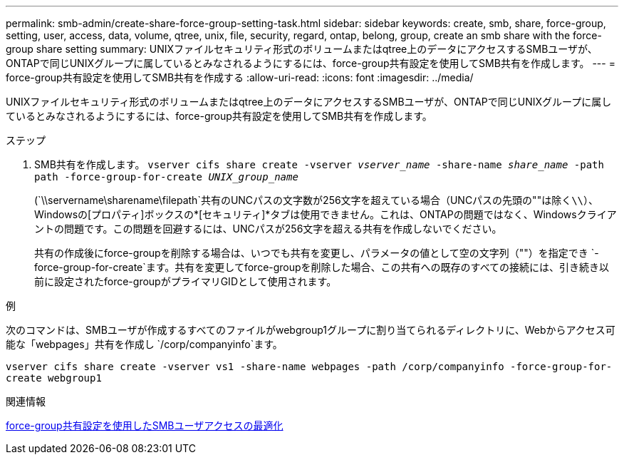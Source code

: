---
permalink: smb-admin/create-share-force-group-setting-task.html 
sidebar: sidebar 
keywords: create, smb, share, force-group, setting, user, access, data, volume, qtree, unix, file, security, regard, ontap, belong, group, create an smb share with the force-group share setting 
summary: UNIXファイルセキュリティ形式のボリュームまたはqtree上のデータにアクセスするSMBユーザが、ONTAPで同じUNIXグループに属しているとみなされるようにするには、force-group共有設定を使用してSMB共有を作成します。 
---
= force-group共有設定を使用してSMB共有を作成する
:allow-uri-read: 
:icons: font
:imagesdir: ../media/


[role="lead"]
UNIXファイルセキュリティ形式のボリュームまたはqtree上のデータにアクセスするSMBユーザが、ONTAPで同じUNIXグループに属しているとみなされるようにするには、force-group共有設定を使用してSMB共有を作成します。

.ステップ
. SMB共有を作成します。 `vserver cifs share create -vserver _vserver_name_ -share-name _share_name_ -path path -force-group-for-create _UNIX_group_name_`
+
(`\\servername\sharename\filepath`共有のUNCパスの文字数が256文字を超えている場合（UNCパスの先頭の""は除く``\\``）、Windowsの[プロパティ]ボックスの*[セキュリティ]*タブは使用できません。これは、ONTAPの問題ではなく、Windowsクライアントの問題です。この問題を回避するには、UNCパスが256文字を超える共有を作成しないでください。

+
共有の作成後にforce-groupを削除する場合は、いつでも共有を変更し、パラメータの値として空の文字列（""）を指定でき `-force-group-for-create`ます。共有を変更してforce-groupを削除した場合、この共有への既存のすべての接続には、引き続き以前に設定されたforce-groupがプライマリGIDとして使用されます。



.例
次のコマンドは、SMBユーザが作成するすべてのファイルがwebgroup1グループに割り当てられるディレクトリに、Webからアクセス可能な「webpages」共有を作成し `/corp/companyinfo`ます。

`vserver cifs share create -vserver vs1 -share-name webpages -path /corp/companyinfo -force-group-for-create webgroup1`

.関連情報
xref:optimize-user-access-force-group-share-concept.adoc[force-group共有設定を使用したSMBユーザアクセスの最適化]
